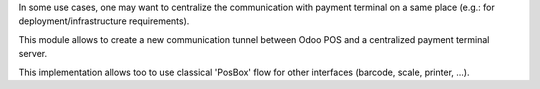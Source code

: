 In some use cases, one may want to centralize the communication with
payment terminal on a same place
(e.g.: for deployment/infrastructure requirements).

This module allows to create a new communication tunnel between
Odoo POS and a centralized payment terminal server.

This implementation allows too to use classical 'PosBox' flow for other
interfaces (barcode, scale, printer, ...).
